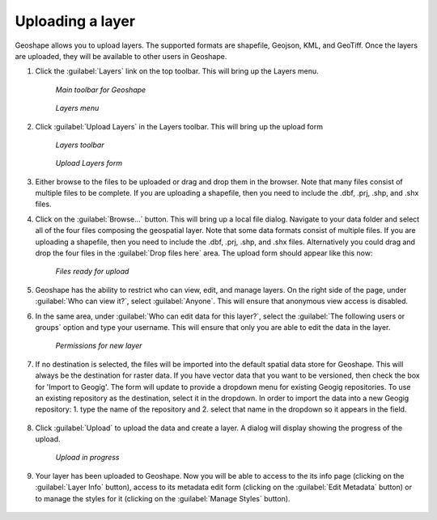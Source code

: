 .. _layers.layerupload:

Uploading a layer
=================

Geoshape allows you to upload layers.  The supported formats are shapefile, Geojson, KML, and GeoTiff.  Once the layers are uploaded, they will be available to other users in Geoshape.


#. Click the :guilabel:`Layers` link on the top toolbar. This will bring up the Layers menu.

   .. figure:: img/en_toolbar.png

      *Main toolbar for Geoshape*

   .. figure:: img/en_layers.png

      *Layers menu*

#. Click :guilabel:`Upload Layers` in the Layers toolbar. This will bring up the upload form

   .. figure:: img/en_layerstoolbar.png

      *Layers toolbar*

   .. figure:: img/en_uploadform.png

      *Upload Layers form*

#. Either browse to the files to be uploaded or drag and drop them in the browser.  Note that many files consist of multiple files to be complete.  If you are uploading a shapefile, then you need to include the .dbf, .prj, .shp, and .shx files.

#. Click on the :guilabel:`Browse...` button. This will bring up a local file dialog. Navigate to your data folder and select all of the four files composing the geospatial layer.  Note that some data formats consist of multiple files.  If you are uploading a shapefile, then you need to include the .dbf, .prj, .shp, and .shx files.  Alternatively you could drag and drop the four files in the :guilabel:`Drop files here` area.  The upload form should appear like this now:

   .. figure:: img/en_uploadformfilled.png

      *Files ready for upload*

#. Geoshape has the ability to restrict who can view, edit, and manage layers. On the right side of the page, under :guilabel:`Who can view it?`, select :guilabel:`Anyone`. This will ensure that anonymous view access is disabled.

#. In the same area, under :guilabel:`Who can edit data for this layer?`, select the :guilabel:`The following users or groups` option and type your username. This will ensure that only you are able to edit the data in the layer.

   .. figure:: img/en_uploadpermissions.png

      *Permissions for new layer*

#. If no destination is selected, the files will be imported into the default spatial data store for Geoshape.  This will always be the destination for raster data.  If you have vector data that you want to be versioned, then check the box for 'Import to Geogig'.  The form will update to provide a dropdown menu for existing Geogig repositories.  To use an existing repository as the destination, select it in the dropdown. In order to import the data into a new Geogig repository: 1. type the name of the repository and 2. select that name in the dropdown so it appears in the field.

   .. figure:: img/en_importGeoGig.png

#. Click :guilabel:`Upload` to upload the data and create a layer. A dialog will display showing the progress of the upload.

   .. figure:: img/en_uploading.png

      *Upload in progress*

#. Your layer has been uploaded to Geoshape. Now you will be able to access to the its info page (clicking on the :guilabel:`Layer Info` button), access to its metadata edit form (clicking on the :guilabel:`Edit Metadata` button) or to manage the styles for it (clicking on the :guilabel:`Manage Styles` button).

   .. figure:: img/en_afterupload.png

